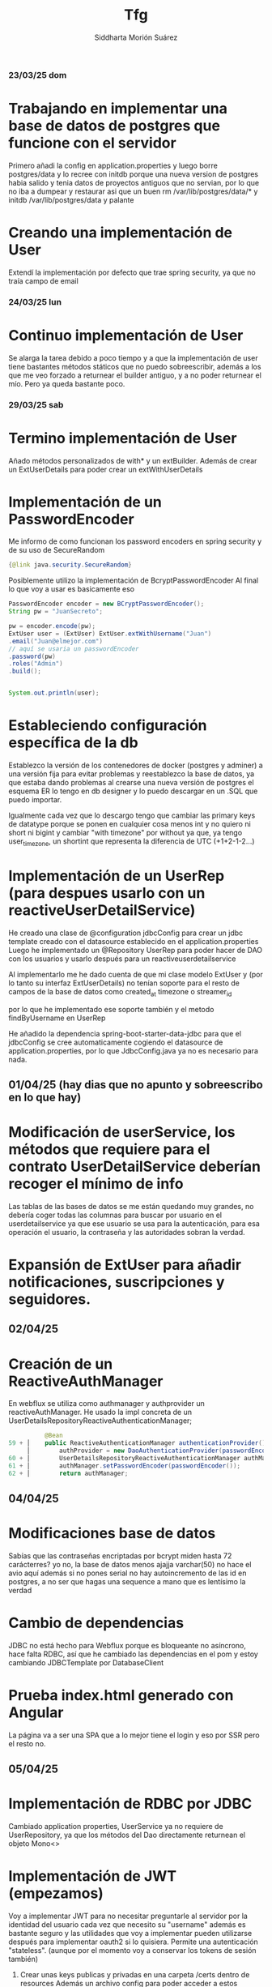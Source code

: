 
#+title:  Tfg
#+author: Siddharta Morión Suárez

*** 23/03/25 dom
*       Trabajando en implementar una base de datos de postgres que funcione con el servidor
        Primero añadi la config en application.properties y luego borre postgres/data y lo recree con initdb porque una nueva version de postgres habia salido
        y tenia datos de proyectos antiguos que no servian, por lo que no iba a dumpear y restaurar
        asi que un buen rm /var/lib/postgres/data/* y initdb /var/lib/postgres/data y palante
*       Creando una implementación de User
        Extendí la implementación por defecto que trae spring security, ya que no traía campo de email


*** 24/03/25 lun
*       Continuo implementación de User
        Se alarga la tarea debido a poco tiempo y a que la implementación de user tiene bastantes métodos státicos que no puedo sobreescribir, además
        a los que me veo forzado a returnear el builder antiguo, y a no poder returnear el mío. Pero ya queda bastante poco.

*** 29/03/25 sab
*       Termino implementación de User
        Añado métodos personalizados de with* y un extBuilder. Además de crear un ExtUserDetails para poder crear un extWithUserDetails
*       Implementación de un PasswordEncoder
        Me informo de como funcionan los password encoders en spring security y de su uso de SecureRandom
        #+BEGIN_SRC java
            {@link java.security.SecureRandom}
        #+END_SRC
        Posiblemente utilizo la implementación de BcryptPasswordEncoder
        Al final lo que voy a usar es basicamente eso
        #+BEGIN_SRC java
            PasswordEncoder encoder = new BCryptPasswordEncoder();
            String pw = "JuanSecreto";

            pw = encoder.encode(pw);
            ExtUser user = (ExtUser) ExtUser.extWithUsername("Juan")
            .email("Juan@elmejor.com")
            // aquí se usaria un passwordEncoder
            .password(pw)
            .roles("Admin")
            .build();


            System.out.println(user);
        #+END_SRC
*       Estableciendo configuración específica de la db
        Establezco la versión de los contenedores de docker (postgres y adminer) a una versión fija para evitar problemas
        y reestablezco la base de datos, ya que estaba dando problemas al crearse una nueva versión de postgres
        el esquema ER lo tengo en db designer y lo puedo descargar en un .SQL que puedo importar.

        Igualmente cada vez que lo descargo tengo que cambiar las primary keys de datatype porque se ponen en cualquier cosa menos int
        y no quiero ni short ni bigint y cambiar "with timezone" por without ya que, ya tengo user_timezone, un shortint que representa la diferencia de UTC (+1+2-1-2...)

*       Implementación de un UserRep (para despues usarlo con un reactiveUserDetailService)
        He creado una clase de @configuration jdbcConfig para crear un jdbc template creado con el datasource establecido en el application.properties
        Luego he implementado un @Repository UserRep para poder hacer de DAO con los usuarios y usarlo después para un reactiveuserdetailservice

        Al implementarlo me he dado cuenta de que mi clase modelo ExtUser y (por lo tanto su interfaz ExtUserDetails) no tenían soporte para el resto de campos de la base de datos
        como created_at timezone o streamer_id

        por lo que he implementado ese soporte también y el metodo findByUsername en UserRep

        He añadido la dependencia spring-boot-starter-data-jdbc para que el jdbcConfig se cree automaticamente cogiendo el datasource de application.properties, por lo que
        JdbcConfig.java ya no es necesario para nada.

**  01/04/25 (hay dias que no apunto y sobreescribo en lo que hay)
*      Modificación de userService, los métodos que requiere para el contrato UserDetailService deberían recoger el mínimo de info
        Las tablas de las bases de datos se me están quedando muy grandes, no debería coger todas las columnas para buscar por usuario en el userdetailservice
        ya que ese usuario se usa para la autenticación, para esa operación el usuario, la contraseña y las autoridades sobran la verdad.

*       Expansión de ExtUser para añadir notificaciones, suscripciones y seguidores.

**  02/04/25
*      Creación de un ReactiveAuthManager
        En webflux se utiliza como authmanager y authprovider un reactiveAuthManager.
        He usado la impl concreta de un UserDetailsRepositoryReactiveAuthenticationManager;
        #+BEGIN_SRC java
            @Bean
  59 + │    public ReactiveAuthenticationManager authenticationProvider() {
       │        authProvider = new DaoAuthenticationProvider(passwordEncoder());
  60 + │        UserDetailsRepositoryReactiveAuthenticationManager authManager = new UserDetailsRepositoryReactiveAuthenticationManager(CustomUserDetailService);
  61 + │        authManager.setPasswordEncoder(passwordEncoder());
  62 + │        return authManager;
        #+END_SRC

**  04/04/25
*       Modificaciones base de datos
        Sabías que las contraseñas encriptadas por bcrypt miden hasta 72 carácterres? yo no, la base de datos menos ajajja varchar(50) no hace el avio aquí
        además si no pones serial no hay autoincremento de las id en postgres, a no ser que hagas una sequence a mano que es lentísimo la verdad
*       Cambio de dependencias
        JDBC no está hecho para Webflux porque es bloqueante no asíncrono, hace falta RDBC, así que he cambiado las dependencias en el pom y estoy cambiando JDBCTemplate por DatabaseClient
*       Prueba index.html generado con Angular
        La página va a ser una SPA que a lo mejor tiene el login y eso por SSR pero el resto no.

**  05/04/25
*       Implementación de RDBC por JDBC
        Cambiado application properties, UserService ya no requiere de UserRepository, ya que los métodos del Dao directamente returnean el objeto Mono<>
*       Implementación de JWT (empezamos)
        Voy a implementar JWT para no necesitar preguntarle al servidor por la identidad del usuario cada vez que necesito su "username"
        además es bastante seguro y las utilidades que voy a implementar pueden utilizarse después para implementar oauth2 si lo quisiera.
        Permite una autenticación "stateless". (aunque por el momento voy a conservar los tokens de sesión también)
        1. Crear unas keys publicas y privadas en una carpeta /certs dentro de resources
            Además un archivo config para poder acceder a estos archivos como una clase de java que pueda usar.
            Creo el archivo JwtConfig e inicializo las claves con los comandos mencionados en el issue #8
            luego además creo los archivos en formato .der para que keyFactory pueda detectarlo.

        Usando @values y ClassPathResource cargo el path de las claves desde un archivo config "JwtConfig"
        y usando java.security cargo las claves del path y las convierto en una clase de java con la que puedo hacer de interfaz

        2. Para gestionar la creación y verificación de JWS (voy a usar JWS por si no habia quedado claro cuando he hablado de crear un par de claves no es para JWE)
            La librería en cuestión es jjwt (java jwt) https://github.com/jwtk/jjwt
            Y voy a implementar una clase muy simple que utilice esta librería para crear y verficar JWS.
            La clase creada es JwtService.
            Despúes de esto voy a implementar un filtro src_java[:exports code]{code}class JwtAuthenticationFilter extends OncePerRequestFilter}

        3. Crear filtro pero esto ya para mañana, son las 21:30 un sábado y estoy en pijama otra vez
**  06/04/25
*       Implementación de filtro de SecurityWebFilterChain
        En Spring webflux la clase OncePerRequestFilter no se usa, se usa la interfaz WebFilter, pero hace lo mismo, en vez de pasarle como parámetros al metodo principal
        (Que en WebFilter se llama filter() en vez de doFilterInternal) request y response se le pasa ServerWebExchange (que es el objeto que representa el intercambio request response)
        y contiene la request, cookies y todo basicamente y la filter chain (como en Oncerper..)  pero se llama webfilterchain, y se hace lo mismo de al final usar la filterchain con filter
        para pasar al siguiente filtro.

       - Implementación de un token de authenticacion JwtAuthenticationToken
        He tenido que implementar un JwtAuthenticationToken, que extiende de abstractAuthentication token y lo único que hace es guardar el token y el usuario (extraido del token)
        ya que en los filtros para que spring boot pueda tomar a un usuario por "autentificado" hay que añadir una implementación Authorization. Lo mismo que via a tener que hacer en login vamos.
        Esto en laravel era más facil, porque usabas Auth::Attempt y no implementabas manager ninguno pa el token se usaba  $token = $request->user()->createToken($request->token_name);
        y a chuparla. pero bueno aquí hay que implementar el token si no quieres usar oauth.


       Una vez implementado el filtro y el token necesito ponerlo en la cadena de filtros, para eso uso en http.addFilterBefore(elfiltro, SecurityWebFilterOrder.AUTHENTICATION)
       el securitywebfilterorder es un enum que tiene todas las fases. (menos mal no quería implementar nada más)


        - Eliminación de la sesión
        Una vez creado un token y un filtro voy a desactivar totalmente las sesiones de spring para que el servidor funcione de verdad sin estado (stateless). Esto en spring boot es muy facil de hacer
        por que puedes poner literalmente .session(STATELESS) pero en webflux hay un issue de github https://github.com/spring-projects/spring-security/issues/6552#issuecomment-519398510 en el que recomiendan cambiar el securityContextRepository a un NoOpServerContextRepository. Eso es lo que he hecho y para que la protección de csrf se pueda seguir usando he cambiado el repositorio de csrf a un CookieServerCsrfTokenRepository con httponly.false()  para que lo pueda coger por js cuando esté usando angular.

        De esta forma la página de login por defecto no funciona porque no puede guardar la información de autenticación en ningún lado. Cuando haga la página por mi cuenta habra que coger el token por las cookies y o pasarlo como header si hago /login por ajax o añadirlo a un input hidden si hago un login por formulario (bloqueante)

**  07/04/25
*       Implementación de ruta /login
        Creación de un controlador mapeado a la ruta "/login" que realice autenticación y si es exitosa cree un token jwt

**  12/04/25
*       Adaptación no bloqueante JwtService y JwtAuthenticationFilter
        Durante este tiempo he estado ignorando en ciertas clases que estoy usando webflux y todo lo que utilizo debería se no bloqueante desde el principio, así voy a hacer eso.
        Lo que es bloqueante por naturaleza se puede correr en un hilo aparte y lo más recomendado es Mono.fromCallable(funcbloqueante).subscribeOn(Schedulers.boundedElastic()).

        Para hacer un filtro realmente no bloqueante que añada al contexto de seguridad no vale con usar SecurityContextHolder, sino que hay que usar ReactiveSecurityContextHolder.

        Y por lo que se vé lo recomendado es hacerlo después de chain.filter(), a ese mono se le encadena .contextWrite (método de un Mono que añade al contexto de la rutina por así decirlo) y ReactiveSecurityContextHolder.withSecurityContext(ctx) siendo ctx un new SecurityContextImpl(auth). tiene withAuthorization pero supuestamente es más fiel a spring webflux añadir una impl entera.

**  13/04/25
*       Ruta Login totalmente asíncrona
        Pues eso, crea la cookie y la añade a la respuesta, y si falla o la autenticación no se puede determinar hace un backflip (returnea 401 unauthorized para verlo con el fetch y hacer .catch)

*       Arreglo bug filtros, JwtAuthenticationFilter
        Resulta que si bloqueo en un filtro de autenticación la página ni renderiza, está bien saber que no puedo usar .block(). Así que he arreglado eso y he descubierto que para generar el token de .csrf en las cookies hay que suscribir al exchange.getAttribute(CsrfToken.class.getName()) o returnear la request con un .then en este token o un flatmap (supuestamente ya que flatmap a mi no me va). Para que así el csrfTokenCookieRepository sepa que tiene que generar una cookie de xsrf

       #+begin_src java

        Mono<ResponseEntity<String>> index(ServerWebExchange exch) {
                // token.defaultIfEmpty(new DefaultCsrfToken("aaa", "aaa", "joder"))
                // .doOnSuccess(csrf -> {
                //         ResponseCookie csrfCookie = ResponseCookie.from(csrf.getHeaderName(), csrf.getToken()).build();
                //         exch.getResponse().addCookie(csrfCookie);
                //     });
                Mono<CsrfToken> csrfToken = exch.getAttribute(CsrfToken.class.getName());
                csrfToken.subscribe();// esto funciona pero a veces tarda el token en estar porque se resuelva asíncrono
                // return csrfToken.then(Mono.just(ResponseEntity.ok("ahi tienes crack"))); // Este es el suyo
                // haz csrfToken.then(lo que quieras hacer) y te aseguras de que el token estará listo.
                // return csrfToken.map(token -> {
                //         ResponseCookie csrfCookie = ResponseCookie.from(token.getHeaderName(), token.getToken()).build();
                //         // exch.getResponse().addCookie(csrfCookie);
                //         return ResponseEntity.ok(token.getToken());
                //     });
                return Mono.just(ResponseEntity.ok("aaa"));
       #+end_src

**  14/04/25
*       Ponerlo todo en orden y hacer rutas /api/login /api/register y /api/logout para angular.
        Cuando me sucedio el bug hice un git reset --hard y los cambios anteriores los guardé en una carpeta aparte, voy a restaurarlos ahora que ya he arreglado que fallaba y a darle caña.
        Archivos restaurados y borrados archivos inútiles

*       Ruta genérica
        Creado un "GlobalController" que forwardee todo a index.html (webflux no tiene forward, así que cargar manualmente el archivo).
        Como no hay forma de usar un regex que afecte a todos las secciones / / / /. He usado un wildcard y parseados los archivos .css .js, etc manualmente como ClassPathResources
        que se encuentran en static/

        Para las rutas api, crear controladores más específicos hace que tengan prioridad.

*       Creados métodos createUser(UserDetails) updateTimezone(username, timezone) en UserService
        Hacían falta para register y eso, updateTimezone es para ir quitando camino.
        createUser asume que el email puede ser nulo y solo lo añade al query SQL si el user que se pasa lo tiene. (en el createUser(ExtUserDetails))

*       Creadas rutas api/login y api/register
        Hacen lo que se supone que tienen que hacer pero hay que testearlas para ver si no explotan.
        He cambiado el JwtService para que la cookie de authToken se cree en un método y evitar repetirme en los controladores.


        Hay que probarlas y hacer el logout también.

        ACTUALIZACIÓN, no funcionan en principio porque el token de csrf se genera con synchronizer pattern, y sin sesion (stateless), esa cookie tiene un valor diferente cada vez si la borras
        sino no te da otra pero el valor cambia.

        La otra forma de hacer protección csrf es con el double submit pattern, aunque spring security no lo suportea por su cuenta (no se porque si es mas simple que el caliz).
        (El approach simple)
        Aquí se explica porque este approach no es seguro del todo para casos en los que un atacante hace MITM, se apodera de un subdominio o encuentra un XSS en un subdominio.
        https://cheatsheetseries.owasp.org/cheatsheets/Cross-Site_Request_Forgery_Prevention_Cheat_Sheet.html#naive-double-submit-cookie-pattern-discouraged
        #+begin_src java
                @Bean
                public WebFilter csrfCookieGeneratorFilter() {
                        return (exchange, chain) -> {
                                String csrfToken = UUID.randomUUID().toString();

                                ResponseCookie cookie = ResponseCookie.from("XSRF-TOKEN", csrfToken)
                                .httpOnly(false)
                                .path("/")
                                .sameSite("Lax")
                                .build();

                                exchange.getResponse().addCookie(cookie);

                                // Store it in a request attribute for validation later
                                exchange.getAttributes().put("XSRF_TOKEN", csrfToken);

                                return chain.filter(exchange);
                        };
                }
        #+end_src

        Esto envia un nuevo token con cada request. Pero como la valida con la del header da igual, aquí no va a validarla con una interna
        por lo que no va a dar fallo

        #+begin_src java
                @Bean
                public WebFilter csrfValidatorFilter(exchange, chain) {
                        ServerHttpRequest request = exchange.getRequest();

                        if (request.getMethod().matches("POST|PUT|DELETE")) {
                        String headerToken = request.getHeaders().getFirst("X-XSRF-TOKEN");
                        String cookieToken = request.getCookies().getFirst("XSRF-TOKEN") != null
                                ? request.getCookies().getFirst("XSRF-TOKEN").getValue()
                                : null;

                        if (headerToken == null || cookieToken == null || !headerToken.equals(cookieToken)) {
                            return Mono.error(new AccessDeniedException("Invalid CSRF token"));
                        }

                        return chain.filter(exchange);
                };
        }

        #+end_src
        El cliente simplemente guarda el valor de la cookie y lo manda por el header



*** [15-16/04/25]
*    Arregladas rutas paras que funcionen por completo (no estaban creando correctamente las cookies de auth) y además creados tests de integración para poder probar el registro y el login.
        Basicamente eso, se me olvido ir apuntándolo a medida que lo hacía, además limpie un poco los métodos para que fueran más claros y estuvieran menos identados.
        Me pelee bastante con spring tests pero he conseguido aprender a usarlo. Ahora hay tests que validen la necesidad de un token csrf, tests para comprobar que un registro
        de un usuario ya existente de error, etc.
*    Creada config de seguridad secundaria
        Arreglando el registro me di cuenta de que la contraseña no se subia encriptada y al arreglarlo (añadiendo el encoder a el servicio de usuario), me encontré con un problema de
        dependencias circulares, userService -> SecurityConfig[BCryptPasswordEncoder] -> userService(para el authManager) ->...

        Por lo que cree una config de seguridad diferente y puse el encoder ahí.

***  [18/04/25]

*    Creada ruta de logout que sustituye las cookies de user y authtoken por cookies vacias que caducan al segundo.
        Además creados tests para esa ruta. Que estaban fallando para la ruta logout que requiere auth por el siguiente punto.

*    Corregido JwtAuthenticationFilter:
        Faltaba poner que al crear la auth en mi jwtAuthenticationFilter, se pusiera esa auth como valida con auth.setAuthorized(true). Con un authmanager va solo eso, pero para mi jwtAuthenticationToken
        no hay. así spring boot permite acceso a las rutas que requieren autorización incluso con noOpContextRepository.

*    Añadido test de logout con un JWT válido.
        El test es el que me ha permitido arreglar bastantes errores.
